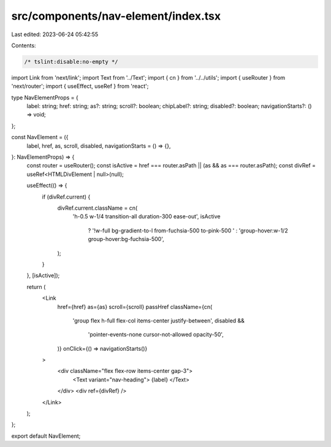 src/components/nav-element/index.tsx
====================================

Last edited: 2023-06-24 05:42:55

Contents:

.. code-block:: tsx

    /* tslint:disable:no-empty */
import Link from 'next/link';
import Text from '../Text';
import { cn } from '../../utils';
import { useRouter } from 'next/router';
import { useEffect, useRef } from 'react';

type NavElementProps = {
    label: string;
    href: string;
    as?: string;
    scroll?: boolean;
    chipLabel?: string;
    disabled?: boolean;
    navigationStarts?: () => void;
};

const NavElement = ({
    label,
    href,
    as,
    scroll,
    disabled,
    navigationStarts = () => {},
}: NavElementProps) => {
    const router = useRouter();
    const isActive = href === router.asPath || (as && as === router.asPath);
    const divRef = useRef<HTMLDivElement | null>(null);

    useEffect(() => {
        if (divRef.current) {
            divRef.current.className = cn(
                'h-0.5 w-1/4 transition-all duration-300 ease-out',
                isActive
                    ? '!w-full bg-gradient-to-l from-fuchsia-500 to-pink-500 '
                    : 'group-hover:w-1/2 group-hover:bg-fuchsia-500',
            );
        }
    }, [isActive]);

    return (
        <Link
            href={href}
            as={as}
            scroll={scroll}
            passHref
            className={cn(
                'group flex h-full flex-col items-center justify-between',
                disabled &&
                    'pointer-events-none cursor-not-allowed opacity-50',
            )}
            onClick={() => navigationStarts()}
        >
            <div className="flex flex-row items-center gap-3">
                <Text variant="nav-heading"> {label} </Text>
            </div>
            <div ref={divRef} />
        </Link>
    );
};

export default NavElement;



